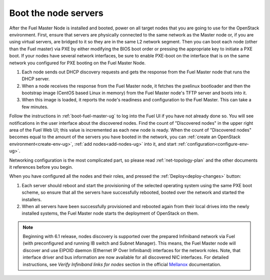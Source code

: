 
.. _boot-nodes-ug:

Boot the node servers
=====================

After the Fuel Master Node is installed and booted, power on
all target nodes that you are going to use for the OpenStack
environment.  First, ensure that servers are physically
connected to the same network as the Master node or, if you
are using virtual servers, are bridged to it so they are in
the same L2 network segment.  Then you can boot each node
(other than the Fuel master) via PXE by either modifying the
BIOS boot order or pressing the appropriate key to initiate
a PXE boot. If your nodes have several network interfaces,
be sure to enable PXE-boot on the interface that is on the
same network you configured for PXE booting on the Fuel
Master Node.

#. Each node sends out DHCP discovery requests and gets the response from
   the Fuel Master node that runs the DHCP server.
#. When a node receives the response from the Fuel Master node,
   it fetches the pxelinux bootloader
   and then the bootstrap image (CentOS based Linux in memory)
   from the Fuel Master node's TFTP server and boots into it.
#. When this image is loaded,
   it reports the node's readiness and configuration to the Fuel Master.
   This can take a few minutes.

Follow the instructions in :ref:`boot-fuel-master-ug` to log
into the Fuel UI if you have not already done so.  You will
see notifications in the user interface about the discovered
nodes.  Find the count of "Discovered nodes" in the upper
right area of the Fuel Web UI; this value is incremented as
each new node is ready.  When the count of "Discovered
nodes" becomes equal to the amount of the servers you have
booted in the network,
you can :ref:`create an OpenStack environment<create-env-ug>`,
:ref:`add nodes<add-nodes-ug>` into it,
and start :ref:`configuration<configure-env-ug>`.

Networking configuration is the most complicated part,
so please read :ref:`net-topology-plan`
and the other documents it references before you begin.

When you have configured all the nodes and their roles,
and pressed the :ref:`Deploy<deploy-changes>` button:

#. Each server should reboot and start the provisioning
   of the selected operating system using the same PXE boot scheme,
   so ensure that all the servers have successfully rebooted,
   booted over the network and started the installers.
#. When all servers have been successfully provisioned
   and rebooted again from their local drives
   into the newly installed systems,
   the Fuel Master node starts the deployment of OpenStack on them.

.. note:: Beginning with 6.1 release, nodes discovery is supported
   over the prepared Infiniband network via Fuel (with preconfigured
   and running IB switch and Subnet Manager). This means, the
   Fuel Master node will discover and use EIPOID daemon (Ethernet IP
   Over Infiniband) interfaces for the network roles.
   Note, that interface driver and bus information are now
   available for all discovered NIC interfaces. For
   detailed instructions, see *Verify Infiniband links for nodes*
   section in the official `Mellanox <https://community.mellanox.com/docs/DOC-2036>`_
   documentation.
